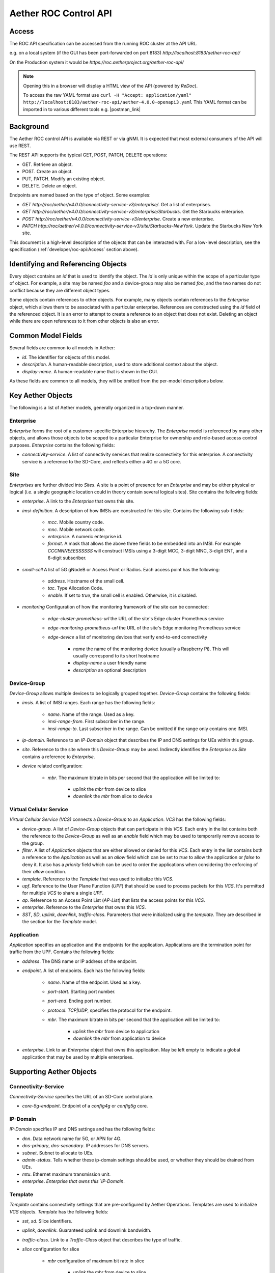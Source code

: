 .. vim: syntax=rst

Aether ROC Control API
======================

Access
------
The ROC API specification can be accessed from the running ROC cluster at the API URL.

e.g. on a local system (if the GUI has been port-forwarded on port 8183)
*http://localhost:8183/aether-roc-api/*

On the Production system it would be *https://roc.aetherproject.org/aether-roc-api/*

.. note:: Opening this in a browser will display a HTML view of the API (powered by *ReDoc*).

    To access the raw YAML format use
    ``curl -H "Accept: application/yaml" http://localhost:8183/aether-roc-api/aether-4.0.0-openapi3.yaml``
    This YAML format can be imported in to various different tools e.g. |postman_link|

Background
----------

The Aether ROC control API is available via REST or via gNMI. It is expected that most external
consumers of the API will use REST.

The REST API supports the typical GET, POST, PATCH, DELETE operations:

* GET. Retrieve an object.
* POST. Create an object.
* PUT,  PATCH. Modify an existing object.
* DELETE. Delete an object.

Endpoints are named based on the type of object. Some examples:

* `GET http://roc/aether/v4.0.0/connectivity-service-v3/enterprise/`. Get a list of enterprises.
* `GET http://roc/aether/v4.0.0/connectivity-service-v3/enterprise/Starbucks`. Get the Starbucks enterprise.
* `POST http://roc/aether/v4.0.0/connectivity-service-v3/enterprise`. Create a new enterprise.
* `PATCH http://roc/aether/v4.0.0/connectivity-service-v3/site/Starbucks-NewYork`. Update the Starbucks New York site.

This document is a high-level description of the objects that can be interacted with. For a
low-level description, see the specification (:ref:`developer/roc-api:Access` section above).

Identifying and Referencing Objects
-----------------------------------

Every object contains an `id` that is used to identify the object. The `id` is only unique within
the scope of a particular type of object. For example, a site may be named `foo` and a device-group
may also be named `foo`, and the two names do not conflict because they are different object types.

Some objects contain references to other objects. For example, many objects contain references to
the `Enterprise` object, which allows them to be associated with a particular enterprise. References
are constructed using the `id` field of the referenced object. It is an error to attempt to create
a reference to an object that does not exist. Deleting an object while there are open references
to it from other objects is also an error.

Common Model Fields
-------------------

Several fields are common to all models in Aether:

* `id`. The identifier for objects of this model.
* `description`. A human-readable description, used to store additional context about the object.
* `display-name`. A human-readable name that is shown in the GUI.

As these fields are common to all models, they will be omitted from the per-model descriptions below.

Key Aether Objects
------------------

The following is a list of Aether models, generally organized in a top-down manner.

Enterprise
~~~~~~~~~~

`Enterprise` forms the root of a customer-specific Enterprise hierarchy. The `Enterprise` model is
referenced by many other objects, and allows those objects to be scoped to a particular Enterprise
for ownership and role-based access control purposes. `Enterprise` contains the following fields:

* `connectivity-service`. A list of connectivity services that realize connectivity for this
  enterprise. A connectivity service is a reference to the SD-Core, and reflects either a 4G or a
  5G core.

Site
~~~~

`Enterprises` are further divided into `Sites`. A site is a point of presence for an `Enterprise` and
may be either physical or logical (i.e. a single geographic location could in theory contain several
logical sites). Site contains the following fields:

* `enterprise`. A link to the `Enterprise` that owns this site.
* `imsi-definition`. A description of how IMSIs are constructed for this site. Contains the following
  sub-fields:

   * `mcc`. Mobile country code.
   * `mnc`. Mobile network code.
   * `enterprise`. A numeric enterprise id.
   * `format`. A mask that allows the above three fields to be embedded into an IMSI. For example
     `CCCNNNEEESSSSSS` will construct IMSIs using a 3-digit MCC, 3-digit MNC, 3-digit ENT, and a
     6-digit subscriber.

* `small-cell` A list of 5G gNodeB or Access Point or Radios. Each access point has the following:

    * `address`. Hostname of the small cell.
    * `tac`. Type Allocation Code.
    * `enable`. If set to `true`, the small cell is enabled. Otherwise, it is disabled.

* `monitoring` Configuration of how the monitoring framework of the site can be connected:

    * `edge-cluster-prometheus-url` the URL of the site's Edge cluster Prometheus service
    * `edge-monitoring-prometheus-url` the URL of the site's Edge monitoring Prometheus service
    * `edge-device` a list of monitoring devices that verify end-to-end connectivity

        * `name` the name of the monitoring device (usually a Raspberry Pi). This will usually
          correspond to its short hostname
        * `display-name` a user friendly name
        * `description` an optional description

Device-Group
~~~~~~~~~~~~

`Device-Group` allows multiple devices to be logically grouped together. `Device-Group` contains
the following fields:

* `imsis`. A list of IMSI ranges. Each range has the following
  fields:

   * `name`. Name of the range. Used as a key.
   * `imsi-range-from`. First subscriber in the range.
   * `imsi-range-to`. Last subscriber in the range. Can be omitted if the range only contains one
     IMSI.
* `ip-domain`. Reference to an `IP-Domain` object that describes the IP and DNS settings for UEs
  within this group.
* `site`. Reference to the site where this `Device-Group` may be used. Indirectly identifies the
  `Enterprise` as `Site` contains a reference to `Enterprise`.

* `device` related configuration:

   * `mbr`. The maximum bitrate in bits per second that the application will be limited to:

      * `uplink` the `mbr` from device to slice
      * `downlink` the `mbr` from slice to device

Virtual Cellular Service
~~~~~~~~~~~~~~~~~~~~~~~~

`Virtual Cellular Service (VCS)` connects a `Device-Group` to an `Application`. `VCS` has the
following fields:

* `device-group`. A list of `Device-Group` objects that can participate in this `VCS`. Each
  entry in the list contains both the reference to the `Device-Group` as well as an `enable`
  field which may be used to temporarily remove access to the group.
* `filter`. A list of `Application` objects that are either allowed or denied for this
  `VCS`. Each entry in the list contains both a reference to the `Application` as well as an
  `allow` field which can be set to `true` to allow the application or `false` to deny it. It
  also has a `priority` field which can be used to order the applications when considering the
  enforcing of their `allow` condition.
* `template`. Reference to the `Template` that was used to initialize this `VCS`.
* `upf`. Reference to the User Plane Function (`UPF`) that should be used to process packets
  for this `VCS`. It's permitted for multiple `VCS` to share a single `UPF`.
* `ap`. Reference to an Access Point List (`AP-List`) that lists the access points for this
  `VCS`.
* `enterprise`. Reference to the `Enterprise` that owns this `VCS`.
* `SST`, `SD`, `uplink`, `downlink`, `traffic-class`. Parameters that were initialized using the
  `template`. They are described in the section for the `Template` model.

Application
~~~~~~~~~~~

`Application` specifies an application and the endpoints for the application. Applications are
the termination point for traffic from the UPF. Contains the following fields:

* `address`. The DNS name or IP address of the endpoint.
* `endpoint`. A list of endpoints. Each has the following fields:

    * `name`. Name of the endpoint. Used as a key.
    * `port-start`. Starting port number.
    * `port-end`. Ending port number.
    * `protocol`. `TCP|UDP`, specifies the protocol for the endpoint.
    * `mbr`. The maximum bitrate in bits per second that the application will be limited to:

        * `uplink` the `mbr` from device to application
        * `downlink` the `mbr` from application to device

* `enterprise`. Link to an `Enterprise` object that owns this application. May be left empty
  to indicate a global application that may be used by multiple enterprises.

Supporting Aether Objects
-------------------------

Connectivity-Service
~~~~~~~~~~~~~~~~~~~~

`Connectivity-Service` specifies the URL of an SD-Core control plane.

* `core-5g-endpoint`. Endpoint of a `config4g` or `config5g` core.

IP-Domain
~~~~~~~~~

`IP-Domain` specifies IP and DNS settings and has the following fields:

* `dnn`. Data network name for 5G, or APN for 4G.
* `dns-primary`, `dns-secondary`. IP addresses for DNS servers.
* `subnet`. Subnet to allocate to UEs.
* `admin-status`. Tells whether these ip-domain settings should be used, or whether they
  should be drained from UEs.
* `mtu`. Ethernet maximum transmission unit.
* `enterprise`. `Enterprise that owns this `IP-Domain`.

Template
~~~~~~~~

`Template` contains connectivity settings that are pre-configured by Aether Operations.
Templates are used to initialize `VCS` objects. `Template` has the following fields:

* `sst`, `sd`. Slice identifiers.
* `uplink`, `downlink`. Guaranteed uplink and downlink bandwidth.
* `traffic-class`. Link to a `Traffic-Class` object that describes the type of traffic.
* `slice` configuration for slice

    * `mbr` configuration of maximum bit rate in slice

        * `uplink` the `mbr` from device to slice
        * `downlink` the `mbr` from slice to device

Traffic-Class
~~~~~~~~~~~~~

Specifies the class of traffic. Contains the following:

* `arp`. Allocation and Retention Priority.
* `qci`. QoS class identifier.
* `pelr`. Packet error loss rate.
* `pdb`. Packet delay budget.

UPF
~~~

Specifies the UPF that should forward packets. A UPF can only be used by one VCS at a time.
Has the following fields:

* `address`. Hostname or IP address of UPF.
* `port`. Port number of UPF.
* `enterprise`. Enterprise that owns this UPF.
* `site`. The Site that this UPF is located at.
* `config-endpoint` URL for configuring the UPF

.. |postman_link| raw:: html

   <a href="http://postman.com" target="_blank">Postman</a>
